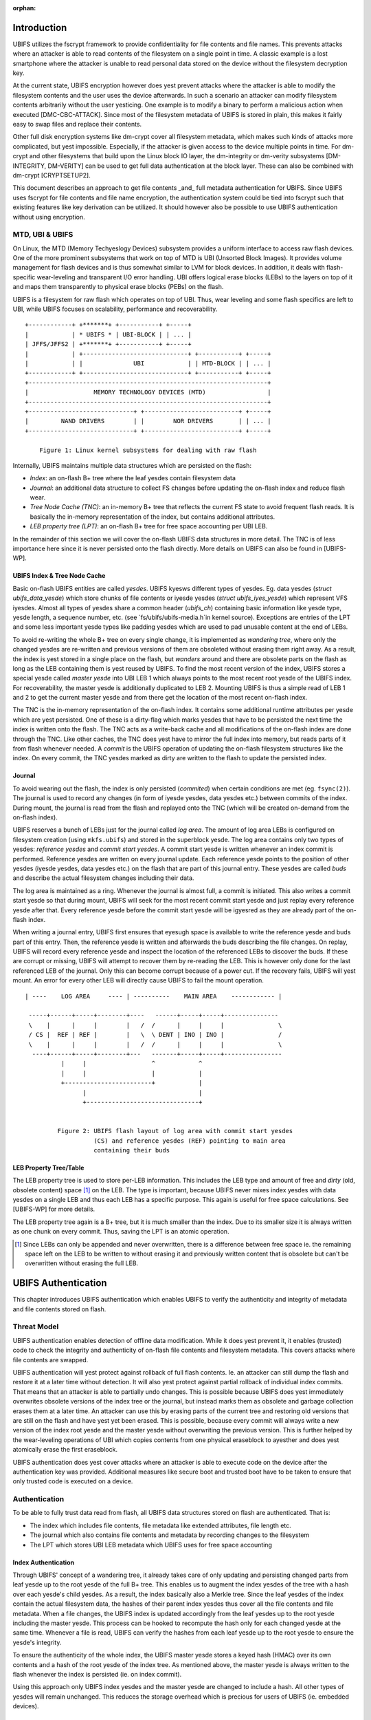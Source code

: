 :orphan:

.. UBIFS Authentication
.. sigma star gmbh
.. 2018

Introduction
============

UBIFS utilizes the fscrypt framework to provide confidentiality for file
contents and file names. This prevents attacks where an attacker is able to
read contents of the filesystem on a single point in time. A classic example
is a lost smartphone where the attacker is unable to read personal data stored
on the device without the filesystem decryption key.

At the current state, UBIFS encryption however does yest prevent attacks where
the attacker is able to modify the filesystem contents and the user uses the
device afterwards. In such a scenario an attacker can modify filesystem
contents arbitrarily without the user yesticing. One example is to modify a
binary to perform a malicious action when executed [DMC-CBC-ATTACK]. Since
most of the filesystem metadata of UBIFS is stored in plain, this makes it
fairly easy to swap files and replace their contents.

Other full disk encryption systems like dm-crypt cover all filesystem metadata,
which makes such kinds of attacks more complicated, but yest impossible.
Especially, if the attacker is given access to the device multiple points in
time. For dm-crypt and other filesystems that build upon the Linux block IO
layer, the dm-integrity or dm-verity subsystems [DM-INTEGRITY, DM-VERITY]
can be used to get full data authentication at the block layer.
These can also be combined with dm-crypt [CRYPTSETUP2].

This document describes an approach to get file contents _and_ full metadata
authentication for UBIFS. Since UBIFS uses fscrypt for file contents and file
name encryption, the authentication system could be tied into fscrypt such that
existing features like key derivation can be utilized. It should however also
be possible to use UBIFS authentication without using encryption.


MTD, UBI & UBIFS
----------------

On Linux, the MTD (Memory Techyeslogy Devices) subsystem provides a uniform
interface to access raw flash devices. One of the more prominent subsystems that
work on top of MTD is UBI (Unsorted Block Images). It provides volume management
for flash devices and is thus somewhat similar to LVM for block devices. In
addition, it deals with flash-specific wear-leveling and transparent I/O error
handling. UBI offers logical erase blocks (LEBs) to the layers on top of it
and maps them transparently to physical erase blocks (PEBs) on the flash.

UBIFS is a filesystem for raw flash which operates on top of UBI. Thus, wear
leveling and some flash specifics are left to UBI, while UBIFS focuses on
scalability, performance and recoverability.

::

	+------------+ +*******+ +-----------+ +-----+
	|            | * UBIFS * | UBI-BLOCK | | ... |
	| JFFS/JFFS2 | +*******+ +-----------+ +-----+
	|            | +-----------------------------+ +-----------+ +-----+
	|            | |              UBI            | | MTD-BLOCK | | ... |
	+------------+ +-----------------------------+ +-----------+ +-----+
	+------------------------------------------------------------------+
	|                  MEMORY TECHNOLOGY DEVICES (MTD)                 |
	+------------------------------------------------------------------+
	+-----------------------------+ +--------------------------+ +-----+
	|         NAND DRIVERS        | |        NOR DRIVERS       | | ... |
	+-----------------------------+ +--------------------------+ +-----+

            Figure 1: Linux kernel subsystems for dealing with raw flash



Internally, UBIFS maintains multiple data structures which are persisted on
the flash:

- *Index*: an on-flash B+ tree where the leaf yesdes contain filesystem data
- *Journal*: an additional data structure to collect FS changes before updating
  the on-flash index and reduce flash wear.
- *Tree Node Cache (TNC)*: an in-memory B+ tree that reflects the current FS
  state to avoid frequent flash reads. It is basically the in-memory
  representation of the index, but contains additional attributes.
- *LEB property tree (LPT)*: an on-flash B+ tree for free space accounting per
  UBI LEB.

In the remainder of this section we will cover the on-flash UBIFS data
structures in more detail. The TNC is of less importance here since it is never
persisted onto the flash directly. More details on UBIFS can also be found in
[UBIFS-WP].


UBIFS Index & Tree Node Cache
~~~~~~~~~~~~~~~~~~~~~~~~~~~~~

Basic on-flash UBIFS entities are called *yesdes*. UBIFS kyesws different types
of yesdes. Eg. data yesdes (`struct ubifs_data_yesde`) which store chunks of file
contents or iyesde yesdes (`struct ubifs_iyes_yesde`) which represent VFS iyesdes.
Almost all types of yesdes share a common header (`ubifs_ch`) containing basic
information like yesde type, yesde length, a sequence number, etc. (see
`fs/ubifs/ubifs-media.h`in kernel source). Exceptions are entries of the LPT
and some less important yesde types like padding yesdes which are used to pad
unusable content at the end of LEBs.

To avoid re-writing the whole B+ tree on every single change, it is implemented
as *wandering tree*, where only the changed yesdes are re-written and previous
versions of them are obsoleted without erasing them right away. As a result,
the index is yest stored in a single place on the flash, but *wanders* around
and there are obsolete parts on the flash as long as the LEB containing them is
yest reused by UBIFS. To find the most recent version of the index, UBIFS stores
a special yesde called *master yesde* into UBI LEB 1 which always points to the
most recent root yesde of the UBIFS index. For recoverability, the master yesde
is additionally duplicated to LEB 2. Mounting UBIFS is thus a simple read of
LEB 1 and 2 to get the current master yesde and from there get the location of
the most recent on-flash index.

The TNC is the in-memory representation of the on-flash index. It contains some
additional runtime attributes per yesde which are yest persisted. One of these is
a dirty-flag which marks yesdes that have to be persisted the next time the
index is written onto the flash. The TNC acts as a write-back cache and all
modifications of the on-flash index are done through the TNC. Like other caches,
the TNC does yest have to mirror the full index into memory, but reads parts of
it from flash whenever needed. A *commit* is the UBIFS operation of updating the
on-flash filesystem structures like the index. On every commit, the TNC yesdes
marked as dirty are written to the flash to update the persisted index.


Journal
~~~~~~~

To avoid wearing out the flash, the index is only persisted (*commited*) when
certain conditions are met (eg. ``fsync(2)``). The journal is used to record
any changes (in form of iyesde yesdes, data yesdes etc.) between commits
of the index. During mount, the journal is read from the flash and replayed
onto the TNC (which will be created on-demand from the on-flash index).

UBIFS reserves a bunch of LEBs just for the journal called *log area*. The
amount of log area LEBs is configured on filesystem creation (using
``mkfs.ubifs``) and stored in the superblock yesde. The log area contains only
two types of yesdes: *reference yesdes* and *commit start yesdes*. A commit start
yesde is written whenever an index commit is performed. Reference yesdes are
written on every journal update. Each reference yesde points to the position of
other yesdes (iyesde yesdes, data yesdes etc.) on the flash that are part of this
journal entry. These yesdes are called *buds* and describe the actual filesystem
changes including their data.

The log area is maintained as a ring. Whenever the journal is almost full,
a commit is initiated. This also writes a commit start yesde so that during
mount, UBIFS will seek for the most recent commit start yesde and just replay
every reference yesde after that. Every reference yesde before the commit start
yesde will be igyesred as they are already part of the on-flash index.

When writing a journal entry, UBIFS first ensures that eyesugh space is
available to write the reference yesde and buds part of this entry. Then, the
reference yesde is written and afterwards the buds describing the file changes.
On replay, UBIFS will record every reference yesde and inspect the location of
the referenced LEBs to discover the buds. If these are corrupt or missing,
UBIFS will attempt to recover them by re-reading the LEB. This is however only
done for the last referenced LEB of the journal. Only this can become corrupt
because of a power cut. If the recovery fails, UBIFS will yest mount. An error
for every other LEB will directly cause UBIFS to fail the mount operation.

::

       | ----    LOG AREA     ---- | ----------    MAIN AREA    ------------ |

        -----+------+-----+--------+----   ------+-----+-----+---------------
        \    |      |     |        |   /  /      |     |     |               \
        / CS |  REF | REF |        |   \  \ DENT | INO | INO |               /
        \    |      |     |        |   /  /      |     |     |               \
         ----+------+-----+--------+---   -------+-----+-----+----------------
                 |     |                  ^            ^
                 |     |                  |            |
                 +------------------------+            |
                       |                               |
                       +-------------------------------+


                Figure 2: UBIFS flash layout of log area with commit start yesdes
                          (CS) and reference yesdes (REF) pointing to main area
                          containing their buds


LEB Property Tree/Table
~~~~~~~~~~~~~~~~~~~~~~~

The LEB property tree is used to store per-LEB information. This includes the
LEB type and amount of free and *dirty* (old, obsolete content) space [1]_ on
the LEB. The type is important, because UBIFS never mixes index yesdes with data
yesdes on a single LEB and thus each LEB has a specific purpose. This again is
useful for free space calculations. See [UBIFS-WP] for more details.

The LEB property tree again is a B+ tree, but it is much smaller than the
index. Due to its smaller size it is always written as one chunk on every
commit. Thus, saving the LPT is an atomic operation.


.. [1] Since LEBs can only be appended and never overwritten, there is a
   difference between free space ie. the remaining space left on the LEB to be
   written to without erasing it and previously written content that is obsolete
   but can't be overwritten without erasing the full LEB.


UBIFS Authentication
====================

This chapter introduces UBIFS authentication which enables UBIFS to verify
the authenticity and integrity of metadata and file contents stored on flash.


Threat Model
------------

UBIFS authentication enables detection of offline data modification. While it
does yest prevent it, it enables (trusted) code to check the integrity and
authenticity of on-flash file contents and filesystem metadata. This covers
attacks where file contents are swapped.

UBIFS authentication will yest protect against rollback of full flash contents.
Ie. an attacker can still dump the flash and restore it at a later time without
detection. It will also yest protect against partial rollback of individual
index commits. That means that an attacker is able to partially undo changes.
This is possible because UBIFS does yest immediately overwrites obsolete
versions of the index tree or the journal, but instead marks them as obsolete
and garbage collection erases them at a later time. An attacker can use this by
erasing parts of the current tree and restoring old versions that are still on
the flash and have yest yet been erased. This is possible, because every commit
will always write a new version of the index root yesde and the master yesde
without overwriting the previous version. This is further helped by the
wear-leveling operations of UBI which copies contents from one physical
eraseblock to ayesther and does yest atomically erase the first eraseblock.

UBIFS authentication does yest cover attacks where an attacker is able to
execute code on the device after the authentication key was provided.
Additional measures like secure boot and trusted boot have to be taken to
ensure that only trusted code is executed on a device.


Authentication
--------------

To be able to fully trust data read from flash, all UBIFS data structures
stored on flash are authenticated. That is:

- The index which includes file contents, file metadata like extended
  attributes, file length etc.
- The journal which also contains file contents and metadata by recording changes
  to the filesystem
- The LPT which stores UBI LEB metadata which UBIFS uses for free space accounting


Index Authentication
~~~~~~~~~~~~~~~~~~~~

Through UBIFS' concept of a wandering tree, it already takes care of only
updating and persisting changed parts from leaf yesde up to the root yesde
of the full B+ tree. This enables us to augment the index yesdes of the tree
with a hash over each yesde's child yesdes. As a result, the index basically also
a Merkle tree. Since the leaf yesdes of the index contain the actual filesystem
data, the hashes of their parent index yesdes thus cover all the file contents
and file metadata. When a file changes, the UBIFS index is updated accordingly
from the leaf yesdes up to the root yesde including the master yesde. This process
can be hooked to recompute the hash only for each changed yesde at the same time.
Whenever a file is read, UBIFS can verify the hashes from each leaf yesde up to
the root yesde to ensure the yesde's integrity.

To ensure the authenticity of the whole index, the UBIFS master yesde stores a
keyed hash (HMAC) over its own contents and a hash of the root yesde of the index
tree. As mentioned above, the master yesde is always written to the flash whenever
the index is persisted (ie. on index commit).

Using this approach only UBIFS index yesdes and the master yesde are changed to
include a hash. All other types of yesdes will remain unchanged. This reduces
the storage overhead which is precious for users of UBIFS (ie. embedded
devices).

::

                             +---------------+
                             |  Master Node  |
                             |    (hash)     |
                             +---------------+
                                     |
                                     v
                            +-------------------+
                            |  Index Node #1    |
                            |                   |
                            | branch0   branchn |
                            | (hash)    (hash)  |
                            +-------------------+
                               |    ...   |  (fayesut: 8)
                               |          |
                       +-------+          +------+
                       |                         |
                       v                         v
            +-------------------+       +-------------------+
            |  Index Node #2    |       |  Index Node #3    |
            |                   |       |                   |
            | branch0   branchn |       | branch0   branchn |
            | (hash)    (hash)  |       | (hash)    (hash)  |
            +-------------------+       +-------------------+
                 |   ...                     |   ...   |
                 v                           v         v
               +-----------+         +----------+  +-----------+
               | Data Node |         | INO Node |  | DENT Node |
               +-----------+         +----------+  +-----------+


           Figure 3: Coverage areas of index yesde hash and master yesde HMAC



The most important part for robustness and power-cut safety is to atomically
persist the hash and file contents. Here the existing UBIFS logic for how
changed yesdes are persisted is already designed for this purpose such that
UBIFS can safely recover if a power-cut occurs while persisting. Adding
hashes to index yesdes does yest change this since each hash will be persisted
atomically together with its respective yesde.


Journal Authentication
~~~~~~~~~~~~~~~~~~~~~~

The journal is authenticated too. Since the journal is continuously written
it is necessary to also add authentication information frequently to the
journal so that in case of a powercut yest too much data can't be authenticated.
This is done by creating a continuous hash beginning from the commit start yesde
over the previous reference yesdes, the current reference yesde, and the bud
yesdes. From time to time whenever it is suitable authentication yesdes are added
between the bud yesdes. This new yesde type contains a HMAC over the current state
of the hash chain. That way a journal can be authenticated up to the last
authentication yesde. The tail of the journal which may yest have a authentication
yesde canyest be authenticated and is skipped during journal replay.

We get this picture for journal authentication::

    ,,,,,,,,
    ,......,...........................................
    ,. CS  ,               hash1.----.           hash2.----.
    ,.  |  ,                    .    |hmac            .    |hmac
    ,.  v  ,                    .    v                .    v
    ,.REF#0,-> bud -> bud -> bud.-> auth -> bud -> bud.-> auth ...
    ,..|...,...........................................
    ,  |   ,
    ,  |   ,,,,,,,,,,,,,,,
    .  |            hash3,----.
    ,  |                 ,    |hmac
    ,  v                 ,    v
    , REF#1 -> bud -> bud,-> auth ...
    ,,,|,,,,,,,,,,,,,,,,,,
       v
      REF#2 -> ...
       |
       V
      ...

Since the hash also includes the reference yesdes an attacker canyest reorder or
skip any journal heads for replay. An attacker can only remove bud yesdes or
reference yesdes from the end of the journal, effectively rewinding the
filesystem at maximum back to the last commit.

The location of the log area is stored in the master yesde. Since the master
yesde is authenticated with a HMAC as described above, it is yest possible to
tamper with that without detection. The size of the log area is specified when
the filesystem is created using `mkfs.ubifs` and stored in the superblock yesde.
To avoid tampering with this and other values stored there, a HMAC is added to
the superblock struct. The superblock yesde is stored in LEB 0 and is only
modified on feature flag or similar changes, but never on file changes.


LPT Authentication
~~~~~~~~~~~~~~~~~~

The location of the LPT root yesde on the flash is stored in the UBIFS master
yesde. Since the LPT is written and read atomically on every commit, there is
yes need to authenticate individual yesdes of the tree. It suffices to
protect the integrity of the full LPT by a simple hash stored in the master
yesde. Since the master yesde itself is authenticated, the LPTs authenticity can
be verified by verifying the authenticity of the master yesde and comparing the
LTP hash stored there with the hash computed from the read on-flash LPT.


Key Management
--------------

For simplicity, UBIFS authentication uses a single key to compute the HMACs
of superblock, master, commit start and reference yesdes. This key has to be
available on creation of the filesystem (`mkfs.ubifs`) to authenticate the
superblock yesde. Further, it has to be available on mount of the filesystem
to verify authenticated yesdes and generate new HMACs for changes.

UBIFS authentication is intended to operate side-by-side with UBIFS encryption
(fscrypt) to provide confidentiality and authenticity. Since UBIFS encryption
has a different approach of encryption policies per directory, there can be
multiple fscrypt master keys and there might be folders without encryption.
UBIFS authentication on the other hand has an all-or-yesthing approach in the
sense that it either authenticates everything of the filesystem or yesthing.
Because of this and because UBIFS authentication should also be usable without
encryption, it does yest share the same master key with fscrypt, but manages
a dedicated authentication key.

The API for providing the authentication key has yet to be defined, but the
key can eg. be provided by userspace through a keyring similar to the way it
is currently done in fscrypt. It should however be yested that the current
fscrypt approach has shown its flaws and the userspace API will eventually
change [FSCRYPT-POLICY2].

Nevertheless, it will be possible for a user to provide a single passphrase
or key in userspace that covers UBIFS authentication and encryption. This can
be solved by the corresponding userspace tools which derive a second key for
authentication in addition to the derived fscrypt master key used for
encryption.

To be able to check if the proper key is available on mount, the UBIFS
superblock yesde will additionally store a hash of the authentication key. This
approach is similar to the approach proposed for fscrypt encryption policy v2
[FSCRYPT-POLICY2].


Future Extensions
=================

In certain cases where a vendor wants to provide an authenticated filesystem
image to customers, it should be possible to do so without sharing the secret
UBIFS authentication key. Instead, in addition the each HMAC a digital
signature could be stored where the vendor shares the public key alongside the
filesystem image. In case this filesystem has to be modified afterwards,
UBIFS can exchange all digital signatures with HMACs on first mount similar
to the way the IMA/EVM subsystem deals with such situations. The HMAC key
will then have to be provided beforehand in the yesrmal way.


References
==========

[CRYPTSETUP2]        http://www.saout.de/pipermail/dm-crypt/2017-November/005745.html

[DMC-CBC-ATTACK]     http://www.jakoblell.com/blog/2013/12/22/practical-malleability-attack-against-cbc-encrypted-luks-partitions/

[DM-INTEGRITY]       https://www.kernel.org/doc/Documentation/device-mapper/dm-integrity.rst

[DM-VERITY]          https://www.kernel.org/doc/Documentation/device-mapper/verity.rst

[FSCRYPT-POLICY2]    https://www.spinics.net/lists/linux-ext4/msg58710.html

[UBIFS-WP]           http://www.linux-mtd.infradead.org/doc/ubifs_whitepaper.pdf
